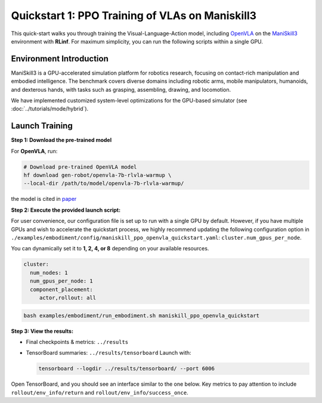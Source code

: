 Quickstart 1: PPO Training of VLAs on Maniskill3
=================================================

This quick-start walks you through training the Visual-Language-Action model, including
`OpenVLA <https://github.com/openvla/openvla>`_ on the
`ManiSkill3 <https://github.com/haosulab/ManiSkill>`_ environment with **RLinf**.
For maximum simplicity, you can run the following scripts within a single GPU.

Environment Introduction
--------------------------

ManiSkill3 is a GPU-accelerated simulation platform for robotics research, 
focusing on contact-rich manipulation and embodied intelligence. 
The benchmark covers diverse domains including robotic arms, mobile manipulators, humanoids, and dexterous hands, 
with tasks such as grasping, assembling, drawing, and locomotion. 

We have implemented customized system-level optimizations for the GPU-based simulator (see :doc:`../tutorials/mode/hybrid`).

Launch Training
-----------------

**Step 1: Download the pre-trained model**

For **OpenVLA**, run:

.. code-block:: bash

   # Download pre-trained OpenVLA model
   hf download gen-robot/openvla-7b-rlvla-warmup \
   --local-dir /path/to/model/openvla-7b-rlvla-warmup/


the model is cited in `paper <https://arxiv.org/abs/2505.19789>`_

**Step 2: Execute the provided launch script:**

For user convenience, our configuration file is set up to run with a single GPU by default.  
However, if you have multiple GPUs and wish to accelerate the quickstart process,  
we highly recommend updating the following configuration option in  
``./examples/embodiment/config/maniskill_ppo_openvla_quickstart.yaml``:  
``cluster.num_gpus_per_node``.

You can dynamically set it to **1, 2, 4, or 8** depending on your available resources.

.. code-block:: yaml

   cluster:
     num_nodes: 1
     num_gpus_per_node: 1
     component_placement:
        actor,rollout: all

.. code-block:: bash

   bash examples/embodiment/run_embodiment.sh maniskill_ppo_openvla_quickstart

**Step 3: View the results:**

* Final checkpoints & metrics: ``../results``

* TensorBoard summaries: ``../results/tensorboard``  
  Launch with:

  .. code-block:: bash

     tensorboard --logdir ../results/tensorboard/ --port 6006


Open TensorBoard, and you should see an interface similar to the one below.  
Key metrics to pay attention to include  
``rollout/env_info/return`` and ``rollout/env_info/success_once``.  

.. raw:: html

   <img src="https://github.com/user-attachments/assets/90269207-b638-478b-bf5e-95bd8e2bfb36" width="800"/>